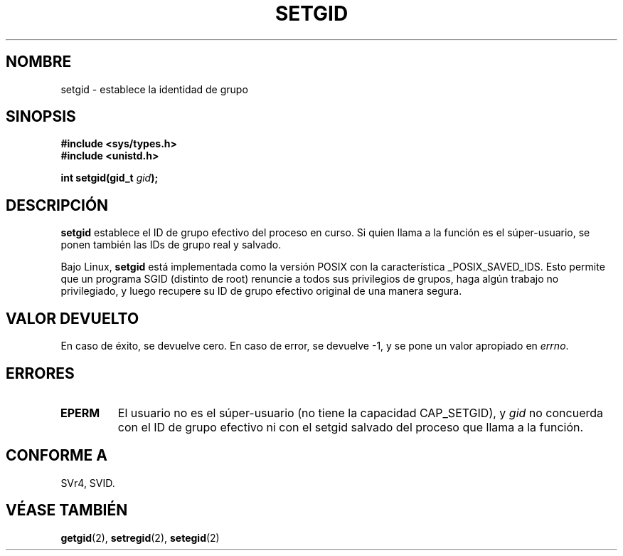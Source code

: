 .\" Copyright (C), 1994, Graeme W. Wilford. (Wilf.)
.\"
.\" Permission is granted to make and distribute verbatim copies of this
.\" manual provided the copyright notice and this permission notice are
.\" preserved on all copies.
.\"
.\" Permission is granted to copy and distribute modified versions of this
.\" manual under the conditions for verbatim copying, provided that the
.\" entire resulting derived work is distributed under the terms of a
.\" permission notice identical to this one
.\" 
.\" Since the Linux kernel and libraries are constantly changing, this
.\" manual page may be incorrect or out-of-date.  The author(s) assume no
.\" responsibility for errors or omissions, or for damages resulting from
.\" the use of the information contained herein.  The author(s) may not
.\" have taken the same level of care in the production of this manual,
.\" which is licensed free of charge, as they might when working
.\" professionally.
.\" 
.\" Formatted or processed versions of this manual, if unaccompanied by
.\" the source, must acknowledge the copyright and authors of this work.
.\"
.\" Fri Jul 29th 12:56:44 BST 1994  Wilf. <G.Wilford@ee.surrey.ac.uk> 
.\" Modified 1997-01-31 by Eric S. Raymond <esr@thyrsus.com>
.\" Modified 2002-03-09 by aeb
.\" Translated into Spanish Mon Jan 26 1998 by Gerardo Aburruzaga
.\" García <gerardo.aburruzaga@uca.es>
.\" Translation revised Sat Jan 29 2000 by Juan Piernas <piernas@ditec.um.es>
.\" Revisado por Miguel Pérez Ibars <mpi79470@alu.um.es> el 29-septiembre-2004
.\"
.TH SETGID 2 "9 marzo 2002" "Linux 2.5" "Manual del Programador de Linux"
.SH NOMBRE
setgid \- establece la identidad de grupo
.SH SINOPSIS
.B #include <sys/types.h>
.br
.B #include <unistd.h>
.sp
.BI "int setgid(gid_t " gid );
.SH DESCRIPCIÓN
.B setgid
establece el ID de grupo efectivo del proceso en curso. Si quien llama
a la función es el súper-usuario, se ponen también las IDs de grupo
real y salvado.

Bajo Linux, 
.B setgid
está implementada como la versión POSIX con la característica _POSIX_SAVED_IDS.
Esto permite que un programa SGID (distinto de root) renuncie a todos
sus privilegios de grupos, haga algún trabajo no privilegiado, y luego
recupere su ID de grupo efectivo original de una manera segura.

.SH "VALOR DEVUELTO"
En caso de éxito, se devuelve cero. En caso de error, se devuelve \-1,
y se pone un valor apropiado en \fIerrno\fP.
.SH ERRORES
.TP
.B EPERM
El usuario no es el súper-usuario (no tiene la capacidad CAP_SETGID), y
.I gid
no concuerda con el ID de grupo efectivo ni con el setgid salvado del proceso
que llama a la función.
.SH "CONFORME A"
SVr4, SVID.
.SH "VÉASE TAMBIÉN"
.BR getgid (2),
.BR setregid (2),
.BR setegid (2)
